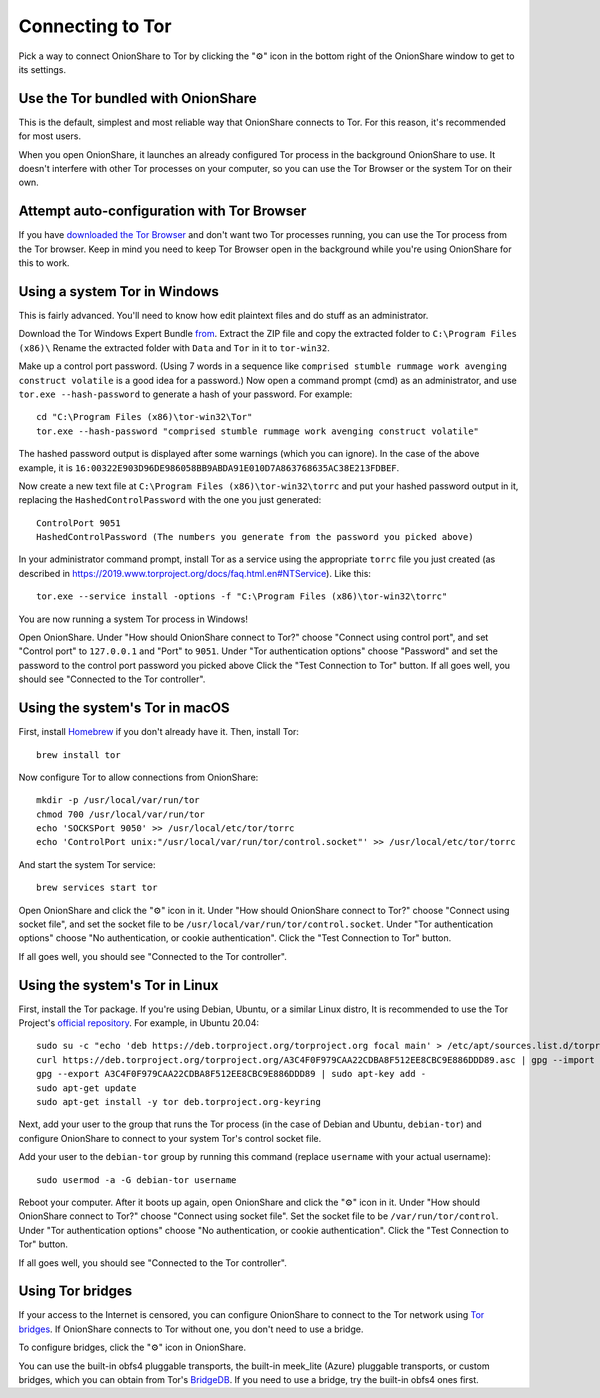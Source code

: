 Connecting to Tor
=================

Pick a way to connect OnionShare to Tor by clicking the "⚙" icon in the bottom right of the OnionShare window to get to its settings.

.. image:: _static/screenshots/settings.png

Use the Tor bundled with OnionShare
-----------------------------------

This is the default, simplest and most reliable way that OnionShare connects to Tor.
For this reason, it's recommended for most users.

When you open OnionShare, it launches an already configured Tor process in the background OnionShare to use.
It doesn't interfere with other Tor processes on your computer, so you can use the Tor Browser or the system Tor on their own.

Attempt auto-configuration with Tor Browser
------------------------------------------------

If you have `downloaded the Tor Browser <https://www.torproject.org>`_ and don't want two Tor processes running, you can use the Tor process from the Tor browser.
Keep in mind you need to keep Tor Browser open in the background while you're using OnionShare for this to work.

Using a system Tor in Windows
-----------------------------

This is fairly advanced. You'll need to know how edit plaintext files and do stuff as an administrator.

Download the Tor Windows Expert Bundle `from <https://www.torproject.org/download/tor/>`_.
Extract the ZIP file and copy the extracted folder to ``C:\Program Files (x86)\``
Rename the extracted folder with ``Data`` and ``Tor`` in it to ``tor-win32``.

Make up a control port password.
(Using 7 words in a sequence like ``comprised stumble rummage work avenging construct volatile`` is a good idea for a password.)
Now open a command prompt (cmd) as an administrator, and use ``tor.exe --hash-password`` to generate a hash of your password. For example::

    cd "C:\Program Files (x86)\tor-win32\Tor"
    tor.exe --hash-password "comprised stumble rummage work avenging construct volatile"

The hashed password output is displayed after some warnings (which you can ignore). In the case of the above example, it is ``16:00322E903D96DE986058BB9ABDA91E010D7A863768635AC38E213FDBEF``.

Now create a new text file at ``C:\Program Files (x86)\tor-win32\torrc`` and put your hashed password output in it, replacing the ``HashedControlPassword`` with the one you just generated::

    ControlPort 9051
    HashedControlPassword (The numbers you generate from the password you picked above)

In your administrator command prompt, install Tor as a service using the appropriate ``torrc`` file you just created (as described in `<https://2019.www.torproject.org/docs/faq.html.en#NTService>`_). Like this::

    tor.exe --service install -options -f "C:\Program Files (x86)\tor-win32\torrc"

You are now running a system Tor process in Windows!

Open OnionShare. Under "How should OnionShare connect to Tor?" choose "Connect using control port", and set
"Control port" to ``127.0.0.1`` and
"Port" to ``9051``.
Under "Tor authentication options" choose "Password" and set the password to the control port password you picked above
Click the "Test Connection to Tor" button.
If all goes well, you should see "Connected to the Tor controller".

Using the system's Tor in macOS
-------------------------------

First, install `Homebrew <https://brew.sh/>`_ if you don't already have it. Then, install Tor::

    brew install tor

Now configure Tor to allow connections from OnionShare::

    mkdir -p /usr/local/var/run/tor
    chmod 700 /usr/local/var/run/tor
    echo 'SOCKSPort 9050' >> /usr/local/etc/tor/torrc
    echo 'ControlPort unix:"/usr/local/var/run/tor/control.socket"' >> /usr/local/etc/tor/torrc

And start the system Tor service::

    brew services start tor

Open OnionShare and click the "⚙" icon in it.
Under "How should OnionShare connect to Tor?" choose "Connect using socket file", and
set the socket file to be ``/usr/local/var/run/tor/control.socket``.
Under "Tor authentication options" choose "No authentication, or cookie authentication".
Click the "Test Connection to Tor" button.

If all goes well, you should see "Connected to the Tor controller".

Using the system's Tor in Linux
-------------------------------

First, install the Tor package. If you're using Debian, Ubuntu, or a similar Linux distro, It is recommended to use the Tor Project's `official repository <https://2019.www.torproject.org/docs/debian.html.en>`_. For example, in Ubuntu 20.04::

    sudo su -c "echo 'deb https://deb.torproject.org/torproject.org focal main' > /etc/apt/sources.list.d/torproject.list"
    curl https://deb.torproject.org/torproject.org/A3C4F0F979CAA22CDBA8F512EE8CBC9E886DDD89.asc | gpg --import
    gpg --export A3C4F0F979CAA22CDBA8F512EE8CBC9E886DDD89 | sudo apt-key add -
    sudo apt-get update
    sudo apt-get install -y tor deb.torproject.org-keyring

Next, add your user to the group that runs the Tor process (in the case of Debian and Ubuntu, ``debian-tor``) and configure OnionShare to connect to your system Tor's control socket file.

Add your user to the ``debian-tor`` group by running this command (replace ``username`` with your actual username)::

    sudo usermod -a -G debian-tor username

Reboot your computer.
After it boots up again, open OnionShare and click the "⚙" icon in it.
Under "How should OnionShare connect to Tor?" choose "Connect using socket file".
Set the socket file to be ``/var/run/tor/control``.
Under "Tor authentication options" choose "No authentication, or cookie authentication".
Click the "Test Connection to Tor" button.

If all goes well, you should see "Connected to the Tor controller".

Using Tor bridges
-----------------

If your access to the Internet is censored, you can configure OnionShare to connect to the Tor network using `Tor bridges <https://2019.www.torproject.org/docs/bridges.html.en>`_. If OnionShare connects to Tor without one, you don't need to use a bridge.

To configure bridges, click the "⚙" icon in OnionShare.

You can use the built-in obfs4 pluggable transports, the built-in meek_lite (Azure) pluggable transports, or custom bridges, which you can obtain from Tor's `BridgeDB <https://bridges.torproject.org/>`_.
If you need to use a bridge, try the built-in obfs4 ones first.
